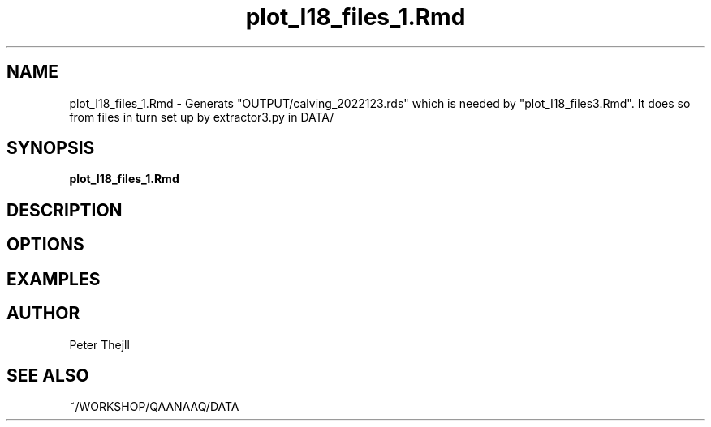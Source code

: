 .TH plot_I18_files_1.Rmd 1 "2024-06-02" "1.0" "plot_I18_files_1.Rmd Manual"
.SH NAME
plot_I18_files_1.Rmd \- Generats "OUTPUT/calving_2022123.rds" which is needed by "plot_I18_files3.Rmd". It does so from files in turn set up by extractor3.py in DATA/
.SH SYNOPSIS
.B plot_I18_files_1.Rmd

.SH DESCRIPTION

.SH OPTIONS

.SH EXAMPLES

.SH AUTHOR
Peter Thejll
.SH SEE ALSO
~/WORKSHOP/QAANAAQ/DATA